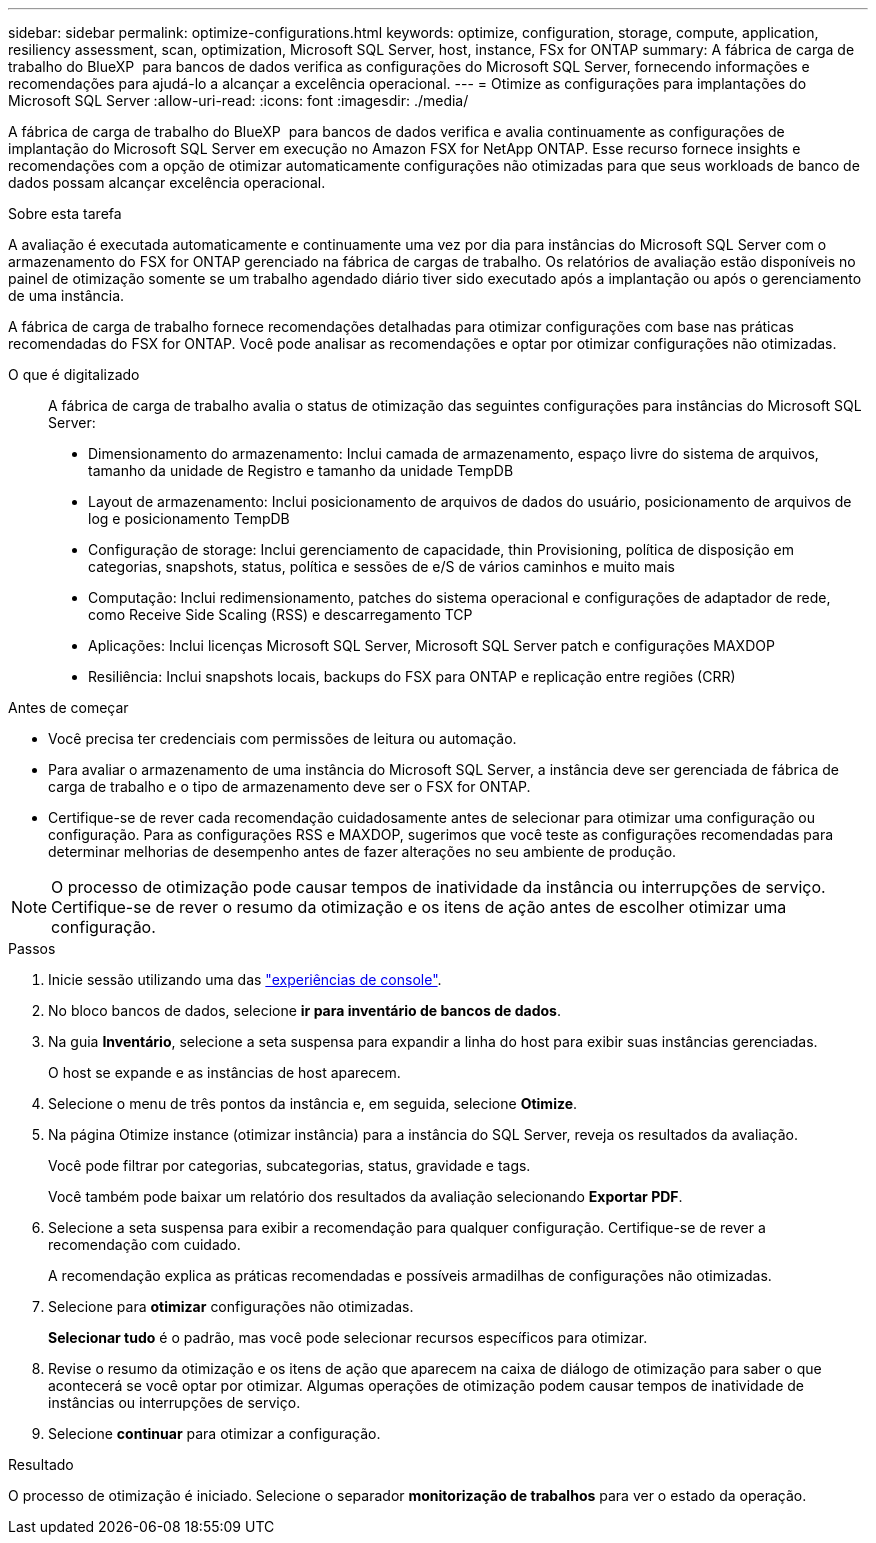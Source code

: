 ---
sidebar: sidebar 
permalink: optimize-configurations.html 
keywords: optimize, configuration, storage, compute, application, resiliency assessment, scan, optimization, Microsoft SQL Server, host, instance, FSx for ONTAP 
summary: A fábrica de carga de trabalho do BlueXP  para bancos de dados verifica as configurações do Microsoft SQL Server, fornecendo informações e recomendações para ajudá-lo a alcançar a excelência operacional. 
---
= Otimize as configurações para implantações do Microsoft SQL Server
:allow-uri-read: 
:icons: font
:imagesdir: ./media/


[role="lead"]
A fábrica de carga de trabalho do BlueXP  para bancos de dados verifica e avalia continuamente as configurações de implantação do Microsoft SQL Server em execução no Amazon FSX for NetApp ONTAP. Esse recurso fornece insights e recomendações com a opção de otimizar automaticamente configurações não otimizadas para que seus workloads de banco de dados possam alcançar excelência operacional.

.Sobre esta tarefa
A avaliação é executada automaticamente e continuamente uma vez por dia para instâncias do Microsoft SQL Server com o armazenamento do FSX for ONTAP gerenciado na fábrica de cargas de trabalho. Os relatórios de avaliação estão disponíveis no painel de otimização somente se um trabalho agendado diário tiver sido executado após a implantação ou após o gerenciamento de uma instância.

A fábrica de carga de trabalho fornece recomendações detalhadas para otimizar configurações com base nas práticas recomendadas do FSX for ONTAP. Você pode analisar as recomendações e optar por otimizar configurações não otimizadas.

O que é digitalizado:: A fábrica de carga de trabalho avalia o status de otimização das seguintes configurações para instâncias do Microsoft SQL Server:
+
--
* Dimensionamento do armazenamento: Inclui camada de armazenamento, espaço livre do sistema de arquivos, tamanho da unidade de Registro e tamanho da unidade TempDB
* Layout de armazenamento: Inclui posicionamento de arquivos de dados do usuário, posicionamento de arquivos de log e posicionamento TempDB
* Configuração de storage: Inclui gerenciamento de capacidade, thin Provisioning, política de disposição em categorias, snapshots, status, política e sessões de e/S de vários caminhos e muito mais
* Computação: Inclui redimensionamento, patches do sistema operacional e configurações de adaptador de rede, como Receive Side Scaling (RSS) e descarregamento TCP
* Aplicações: Inclui licenças Microsoft SQL Server, Microsoft SQL Server patch e configurações MAXDOP
* Resiliência: Inclui snapshots locais, backups do FSX para ONTAP e replicação entre regiões (CRR)


--


.Antes de começar
* Você precisa ter credenciais com permissões de leitura ou automação.
* Para avaliar o armazenamento de uma instância do Microsoft SQL Server, a instância deve ser gerenciada de fábrica de carga de trabalho e o tipo de armazenamento deve ser o FSX for ONTAP.
* Certifique-se de rever cada recomendação cuidadosamente antes de selecionar para otimizar uma configuração ou configuração. Para as configurações RSS e MAXDOP, sugerimos que você teste as configurações recomendadas para determinar melhorias de desempenho antes de fazer alterações no seu ambiente de produção.



NOTE: O processo de otimização pode causar tempos de inatividade da instância ou interrupções de serviço. Certifique-se de rever o resumo da otimização e os itens de ação antes de escolher otimizar uma configuração.

.Passos
. Inicie sessão utilizando uma das link:https://docs.netapp.com/us-en/workload-setup-admin/console-experiences.html["experiências de console"^].
. No bloco bancos de dados, selecione *ir para inventário de bancos de dados*.
. Na guia *Inventário*, selecione a seta suspensa para expandir a linha do host para exibir suas instâncias gerenciadas.
+
O host se expande e as instâncias de host aparecem.

. Selecione o menu de três pontos da instância e, em seguida, selecione *Otimize*.
. Na página Otimize instance (otimizar instância) para a instância do SQL Server, reveja os resultados da avaliação.
+
Você pode filtrar por categorias, subcategorias, status, gravidade e tags.

+
Você também pode baixar um relatório dos resultados da avaliação selecionando *Exportar PDF*.

. Selecione a seta suspensa para exibir a recomendação para qualquer configuração. Certifique-se de rever a recomendação com cuidado.
+
A recomendação explica as práticas recomendadas e possíveis armadilhas de configurações não otimizadas.

. Selecione para *otimizar* configurações não otimizadas.
+
*Selecionar tudo* é o padrão, mas você pode selecionar recursos específicos para otimizar.

. Revise o resumo da otimização e os itens de ação que aparecem na caixa de diálogo de otimização para saber o que acontecerá se você optar por otimizar. Algumas operações de otimização podem causar tempos de inatividade de instâncias ou interrupções de serviço.
. Selecione *continuar* para otimizar a configuração.


.Resultado
O processo de otimização é iniciado. Selecione o separador *monitorização de trabalhos* para ver o estado da operação.
